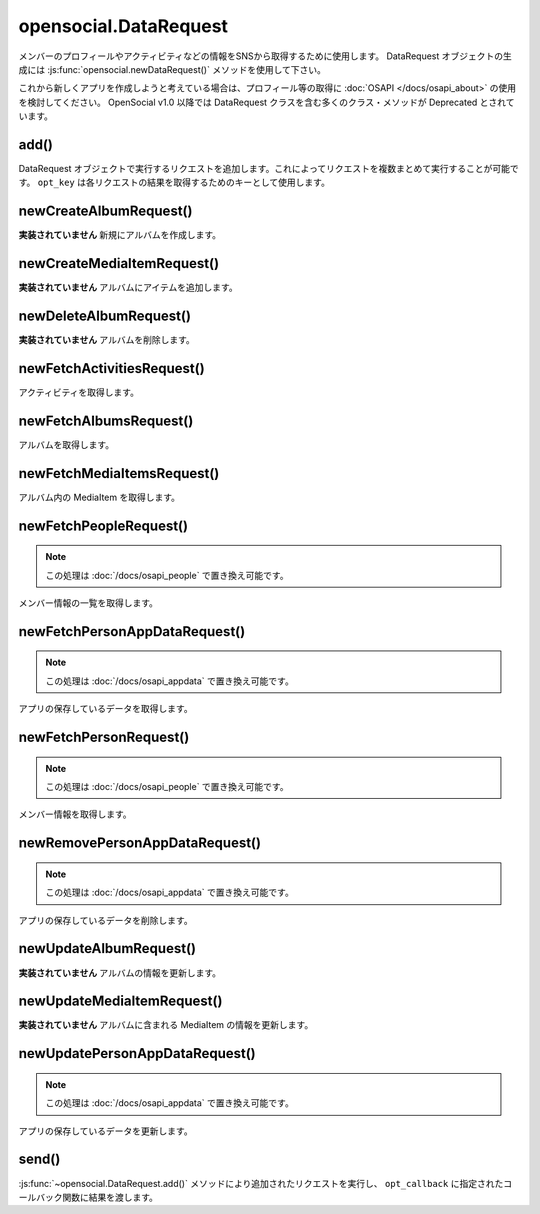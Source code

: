 ======================
opensocial.DataRequest
======================

.. js:class:: opensocial.DataRequest

メンバーのプロフィールやアクティビティなどの情報をSNSから取得するために使用します。
DataRequest オブジェクトの生成には :js:func:`opensocial.newDataRequest()` メソッドを使用して下さい。

これから新しくアプリを作成しようと考えている場合は、プロフィール等の取得に :doc:`OSAPI </docs/osapi_about>` の使用を検討してください。
OpenSocial v1.0 以降では DataRequest クラスを含む多くのクラス・メソッドが Deprecated とされています。

add()
=====

.. js:function:: opensocial.DataRequest.add(request, opt_key)

  :param Object request: 実行するリクエスト
  :param String opt_key: リクエストの結果を取得するために使用するキー

DataRequest オブジェクトで実行するリクエストを追加します。これによってリクエストを複数まとめて実行することが可能です。 ``opt_key`` は各リクエストの結果を取得するためのキーとして使用します。

newCreateAlbumRequest()
=======================

.. js:function:: opensocial.DataRequest.newCreateAlbumRequest(An, album)

  :param opensocial.IdSpec An: アルバムを作成するメンバーまたはグループ
  :param opensocial.Album album: 作成するアルバム
  :returns: リクエストオブジェクト

**実装されていません** 新規にアルバムを作成します。

newCreateMediaItemRequest()
===========================

.. js:function:: opensocial.DataRequest.newCreateMediaItemRequest(An, albumId, mediaItem)

  :param opensocial.IdSpec An: アルバムを所有するメンバーまたはグループ
  :param String albumId: 追加先のアルバム
  :param opensocial.MediaItem mediaItem: 追加するアイテム
  :returns: リクエストオブジェクト

**実装されていません** アルバムにアイテムを追加します。

newDeleteAlbumRequest()
=======================

.. js:function:: opensocial.DataRequest.newDeleteAlbumRequest(An, albumId)

  :param opensocial.IdSpec An: アルバムを所有するメンバーまたはグループ
  :param String albumId: 削除するアルバム
  :returns: リクエストオブジェクト

**実装されていません** アルバムを削除します。

newFetchActivitiesRequest()
===========================

.. js:function:: opensocial.DataRequest.newFetchActivitiesRequest(idSpec, opt_params)

  :param opensocial.IdSpec idSpec: アクティビティを取得する対象
  :param Map.<opensocial.DataRequest.ActivityRequestFields|Object> opt_params: アクティビティ取得のためのオプション
  :returns: リクエストオブジェクト

アクティビティを取得します。

newFetchAlbumsRequest()
=======================

.. js:function:: opensocial.DataRequest.newFetchAlbumsRequest(An, opt_params)

  :param opensocial.IdSpec An: 取得するアルバムの所有者
  :param Map.<String|String> opt_params: アルバム取得のためのオプション
  :returns: リクエストオブジェクト

アルバムを取得します。

newFetchMediaItemsRequest()
===========================

.. js:function:: opensocial.DataRequest.newFetchMediaItemsRequest(An, albumId, opt_params)

  :param opensocial.IdSpec An: 取得する MediaItem の所有者
  :param String albumId: 取得する MediaItem のアルバムID
  :param Map.<String|String> opt_params: MediaItem 取得のためのオプション
  :returns: リクエストオブジェクト

アルバム内の MediaItem を取得します。

newFetchPeopleRequest()
=======================

.. js:function:: opensocial.DataRequest.newFetchPeopleRequest(idSpec, opt_params)

  :param opensocial.IdSpec idSpec: 取得するメンバー
  :param Map.<opensocial.DataRequest.PeopleRequestFields|Object> opt_params: 取得時のオプション
  :returns: リクエストオブジェクト

.. note:: この処理は :doc:`/docs/osapi_people` で置き換え可能です。

メンバー情報の一覧を取得します。

newFetchPersonAppDataRequest()
==============================

.. js:function:: opensocial.DataRequest.newFetchPersonAppDataRequest(idSpec, keys, opt_params)

  :param opensocial.IdSpec idSpec: 取得する対象となるメンバー
  :param key: 取得するデータのキー
  :type key: Array.<String> | String
  :param Map.<opensocial.DataRequest.DataRequestFields|Object> opt_params: 取得時のオプション
  :returns: リクエストオブジェクト

.. note:: この処理は :doc:`/docs/osapi_appdata` で置き換え可能です。

アプリの保存しているデータを取得します。

newFetchPersonRequest()
=======================

.. js:function:: opensocial.DataRequest.newFetchPersonRequest(id, opt_params)

  :param String id: 取得するメンバーのID
  :param Map.<opensocial.DataRequest.PeopleRequestFields|Object> opt_params: 取得時のオプション
  :returns: リクエストオブジェクト

.. note:: この処理は :doc:`/docs/osapi_people` で置き換え可能です。

メンバー情報を取得します。

newRemovePersonAppDataRequest()
===============================

.. js:function:: opensocial.DataRequest.newRemovePersonAppDataRequest(keys)

  :param keys: 削除するデータのキー
  :type keys: Array.<String> | String
  :returns: リクエストオブジェクト

.. note:: この処理は :doc:`/docs/osapi_appdata` で置き換え可能です。

アプリの保存しているデータを削除します。

newUpdateAlbumRequest()
=======================

.. js:function:: opensocial.DataRequest.newUpdateAlbumRequest(An, albumId, fields)

  :param opensocial.IdSpec An: アルバムの所有者
  :param String albumId: アルバムID
  :param Map<opensocial.Album.Field|object> fields: 更新するフィールドと値の組
  :returns: リクエストオブジェクト

**実装されていません** アルバムの情報を更新します。

newUpdateMediaItemRequest()
===========================

.. js:function:: opensocial.DataRequest.newUpdateMediaItemRequest(An, albumId, mediaItemId, fields)

  :param opensocial.IdSpec An: MediaItem の所有者
  :param String albumId: アルバムID
  :param String mediaItemId: MediaItem のID
  :param Map<opensocial.MediaItem.Field|object> fields: 更新するフィールドと値の組
  :returns: リクエストオブジェクト

**実装されていません** アルバムに含まれる MediaItem の情報を更新します。

newUpdatePersonAppDataRequest()
===============================

.. js:function:: opensocial.DataRequest.newUpdatePersonAppDataRequest(key, value)

  :param String key: 更新するデータのキー
  :param Object value: 更新後のデータ
  :returns: リクエストオブジェクト

.. note:: この処理は :doc:`/docs/osapi_appdata` で置き換え可能です。

アプリの保存しているデータを更新します。

send()
======

.. js:function:: opensocial.DataRequest.send(opt_callback)

  :param Function opt_callback: コールバック

:js:func:`~opensocial.DataRequest.add()` メソッドにより追加されたリクエストを実行し、 ``opt_callback`` に指定されたコールバック関数に結果を渡します。

